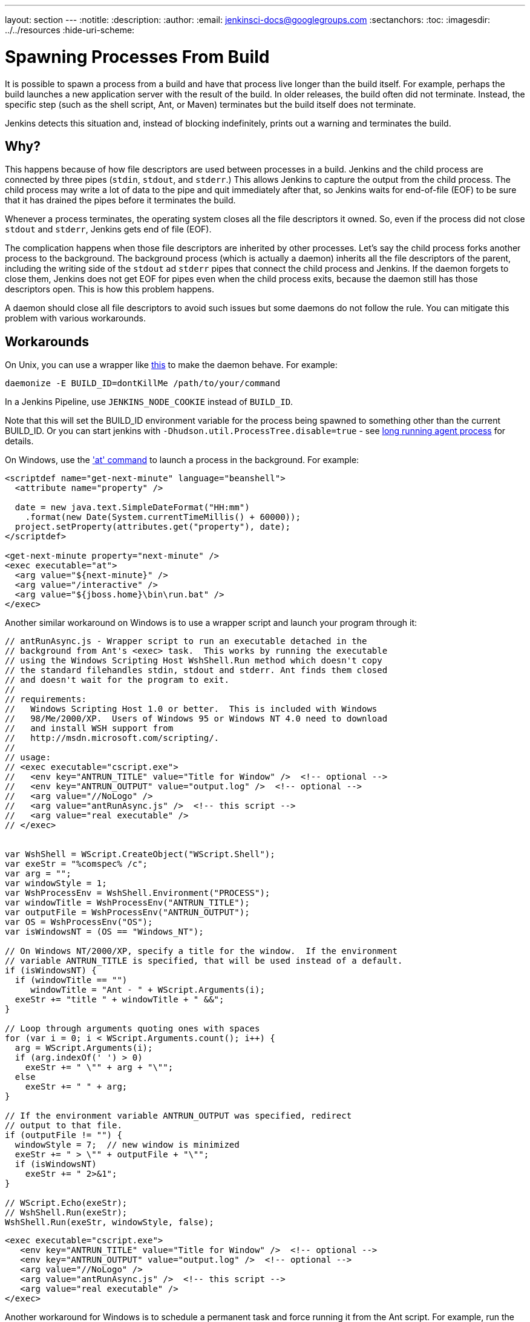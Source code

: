 ---
layout: section
---
ifdef::backend-html5[]
:notitle:
:description:
:author:
:email: jenkinsci-docs@googlegroups.com
:sectanchors:
:toc:
ifdef::env-github[:imagesdir: ../resources]
ifndef::env-github[:imagesdir: ../../resources]
:hide-uri-scheme:
endif::[]

= Spawning Processes From Build

It is possible to spawn a process from a build and have that process live longer than the build itself.
For example, perhaps the build launches a new application server with the result of the build.
In older releases, the build often did not terminate.
Instead, the specific step (such as the shell script, Ant, or Maven) terminates
but the build itself does not terminate.

Jenkins detects this situation and, instead of blocking indefinitely,  prints out a warning and terminates the build.

 
== Why?

This happens because of how file descriptors are used between processes in a build.
Jenkins and the child process are connected by three pipes (`stdin`, `stdout`, and `stderr`.)
This allows Jenkins to capture the output from the child process.
The child process may write a lot of data to the pipe and quit immediately after that, so Jenkins waits for end-of-file (EOF) to be sure that it has drained the pipes before it terminates the build. 

Whenever a process terminates, the operating system closes all the file descriptors it owned. So, even if the process did not close `stdout` and `stderr`, Jenkins gets end of file (EOF).

The complication happens when those file descriptors are inherited by other processes.
Let's say the child process forks another process to the background.
The background process (which is actually a daemon) inherits all the file descriptors of the parent, including the writing side of the `stdout` ad `stderr` pipes that connect the child process and Jenkins.
If the daemon forgets to close them, Jenkins does not get EOF for pipes even when the child process exits, because the daemon still has those descriptors open.
This is how this problem happens.

A daemon should close all file descriptors to avoid such issues but some daemons do not follow the rule.
You can mitigate this problem with various workarounds.

== Workarounds

On Unix, you can use a wrapper like http://www.clapper.org/software/daemonize/[this] to make the daemon behave.
For example:

----
daemonize -E BUILD_ID=dontKillMe /path/to/your/command
----

In a Jenkins Pipeline, use `+JENKINS_NODE_COOKIE+` instead of `+BUILD_ID+`.

Note that this will set the BUILD_ID environment variable for the process being spawned to something other than the current BUILD_ID.
Or you can start jenkins with `-Dhudson.util.ProcessTree.disable=true` - see link:/doc/book/using/long-running-agent-process[long running agent process] for details.

On Windows, use the http://www.microsoft.com/resources/documentation/windows/xp/all/proddocs/en-us/ntcmds.mspx?mfr=true['at' command] to launch a process in the background.
For example:

....
<scriptdef name="get-next-minute" language="beanshell">
  <attribute name="property" />

  date = new java.text.SimpleDateFormat("HH:mm")
    .format(new Date(System.currentTimeMillis() + 60000));
  project.setProperty(attributes.get("property"), date);
</scriptdef>

<get-next-minute property="next-minute" />
<exec executable="at">
  <arg value="${next-minute}" />
  <arg value="/interactive" />
  <arg value="${jboss.home}\bin\run.bat" />
</exec>
....

Another similar workaround on Windows is to use a wrapper script and launch your program through it:

....
// antRunAsync.js - Wrapper script to run an executable detached in the 
// background from Ant's <exec> task.  This works by running the executable
// using the Windows Scripting Host WshShell.Run method which doesn't copy
// the standard filehandles stdin, stdout and stderr. Ant finds them closed
// and doesn't wait for the program to exit.
//
// requirements:
//   Windows Scripting Host 1.0 or better.  This is included with Windows 
//   98/Me/2000/XP.  Users of Windows 95 or Windows NT 4.0 need to download
//   and install WSH support from 
//   http://msdn.microsoft.com/scripting/.
//
// usage:
// <exec executable="cscript.exe">
//   <env key="ANTRUN_TITLE" value="Title for Window" />  <!-- optional -->
//   <env key="ANTRUN_OUTPUT" value="output.log" />  <!-- optional -->
//   <arg value="//NoLogo" />
//   <arg value="antRunAsync.js" />  <!-- this script -->
//   <arg value="real executable" />
// </exec>


var WshShell = WScript.CreateObject("WScript.Shell");
var exeStr = "%comspec% /c";
var arg = "";
var windowStyle = 1;
var WshProcessEnv = WshShell.Environment("PROCESS");
var windowTitle = WshProcessEnv("ANTRUN_TITLE");
var outputFile = WshProcessEnv("ANTRUN_OUTPUT");
var OS = WshProcessEnv("OS");
var isWindowsNT = (OS == "Windows_NT");

// On Windows NT/2000/XP, specify a title for the window.  If the environment
// variable ANTRUN_TITLE is specified, that will be used instead of a default.
if (isWindowsNT) {
  if (windowTitle == "")
     windowTitle = "Ant - " + WScript.Arguments(i);
  exeStr += "title " + windowTitle + " &&";
}

// Loop through arguments quoting ones with spaces
for (var i = 0; i < WScript.Arguments.count(); i++) {
  arg = WScript.Arguments(i);
  if (arg.indexOf(' ') > 0)
    exeStr += " \"" + arg + "\"";
  else
    exeStr += " " + arg;
}

// If the environment variable ANTRUN_OUTPUT was specified, redirect
// output to that file.
if (outputFile != "") {
  windowStyle = 7;  // new window is minimized
  exeStr += " > \"" + outputFile + "\"";
  if (isWindowsNT)
    exeStr += " 2>&1";
}

// WScript.Echo(exeStr);
// WshShell.Run(exeStr);
WshShell.Run(exeStr, windowStyle, false);
....

....
<exec executable="cscript.exe">
   <env key="ANTRUN_TITLE" value="Title for Window" />  <!-- optional -->
   <env key="ANTRUN_OUTPUT" value="output.log" />  <!-- optional -->
   <arg value="//NoLogo" />
   <arg value="antRunAsync.js" />  <!-- this script -->
   <arg value="real executable" />
</exec>
....

Another workaround for Windows is to schedule a permanent task and force running it from the Ant script.
For example, run the command:

....
C:\>SCHTASKS /Create /RU SYSTEM /SC ONSTART /TN Tomcat /TR 
"C:\Program Files\Apache Software Foundation\Tomcat 6.0\bin\startup.bat"
....

Note, that `ONSTART` can be replaced with `ONCE` if you do not want to keep Tomcat running.
Add the following code to your Ant script:

....
<exec executable="SCHTASKS">
    <arg value="/Run"/>
    <arg value="/TN"/>
    <arg value="Tomcat"/>
</exec>
....
